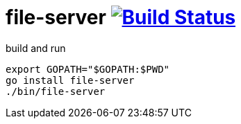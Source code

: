 = file-server image:https://travis-ci.org/daggerok/go-examples.svg?branch=master["Build Status", link="https://travis-ci.org/daggerok/go-examples"]

.build and run
[source,bash]
----
export GOPATH="$GOPATH:$PWD"
go install file-server
./bin/file-server
----
